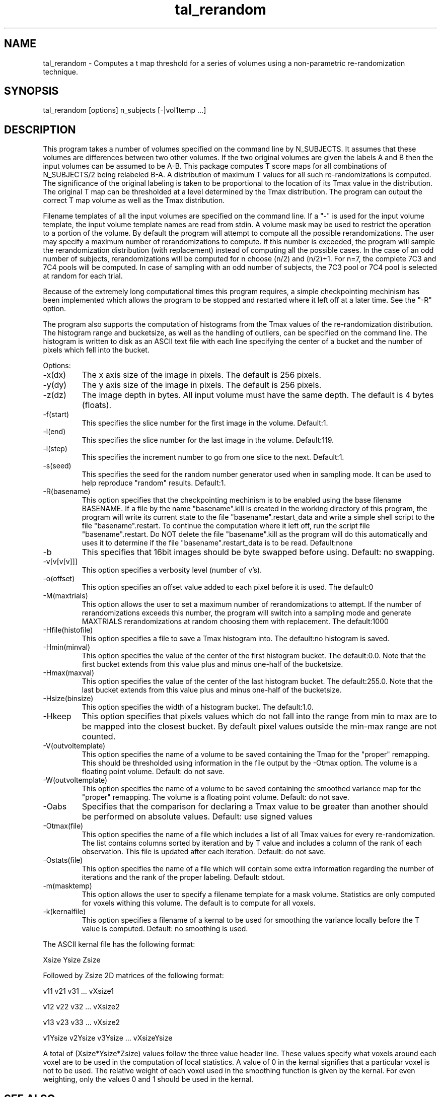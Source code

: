 .TH tal_rerandom Brainvox
.SH NAME
tal_rerandom \- Computes a t map threshold for a series of volumes using a non-parametric re-randomization technique.
.SH SYNOPSIS
tal_rerandom [options] n_subjects [-|vol1temp ...]
.SH DESCRIPTION
This program takes a number of volumes specified on the command line by
N_SUBJECTS.  It assumes that these volumes are differences between two
other volumes.  If the two original volumes are given the labels A and B then
the input volumes can be assumed to be A-B.  This package computes T score 
maps for all combinations of N_SUBJECTS/2 being relabeled B-A. A distribution
of maximum T values for all such re-randomizations is computed.  The
significance of the original labeling is taken to be proportional to the
location of its Tmax value in the distribution.  The original T map can
be thresholded at a level determined by the Tmax distribution.  The program
can output the correct T map volume as well as the Tmax distribution.
.PP
Filename templates of all the input volumes are specified on the command line.
If a "-" is used for the input volume template, the input volume template names
are read from stdin.  A volume mask may be used to restrict the operation to a
portion of the volume.  By default the program will attempt to compute all
the possible rerandomizations.  The user may specify a maximum number of 
rerandomizations to compute.  If this number is exceeded, the program will 
sample the rerandomization distribution (with replacement) instead of computing
all the possible cases.  In the case of an odd number of subjects, 
rerandomizations will be computed for n choose (n/2) and (n/2)+1. For n=7,
the complete 7C3 and 7C4 pools will be computed.  In case of sampling with
an odd number of subjects, the 7C3 pool or 7C4 pool is selected at random for
each trial.
.PP
Because of the extremely long computational times this program requires,
a simple checkpointing mechinism has been implemented which allows the program
to be stopped and restarted where it left off at a later time.  See the "-R"
option.
.PP
The program also supports the computation of histograms from the Tmax values of
the re-randomization distribution.  The histogram range and bucketsize, as
well as the handling
of outliers, can be specified on the command line.  The histogram is written
to disk as an ASCII text file with each line specifying the center of a bucket
and the number of pixels which fell into the bucket.
.PP
Options:
.TP
-x(dx)
The x axis size of the image in pixels.  The default is 256 pixels.
.TP
-y(dy)
The y axis size of the image in pixels.  The default is 256 pixels.
.TP
-z(dz)
The image depth in bytes.  All input volume must have the same depth.
The default is 4 bytes (floats).
.TP
-f(start)
This specifies the slice number for the first image in the volume.  Default:1.
.TP
-l(end)
This specifies the slice number for the last image in the volume.  Default:119.
.TP
-i(step)
This specifies the increment number to go from one slice to the next.  
Default:1.
.TP
-s(seed)
This specifies the seed for the random number generator used when in 
sampling mode.  It can be used to help reproduce "random" results.
Default:1.
.TP
-R(basename)
This option specifies that the checkpointing mechinism is to be enabled using
the base filename BASENAME.  If a file by the name "basename".kill is created
in the working directory of this program, the program will write its current
state to the file "basename".restart_data and write a simple shell script to
the file "basename".restart.  To continue the computation where it left off,
run the script file "basename".restart.  Do NOT delete the file "basename".kill
as the program will do this automatically and uses it to determine if the
file "basename".restart_data is to be read.  Default:none
.TP
-b
This specifies that 16bit images should be byte swapped before using.  Default: no
swapping.
.TP
-v[v[v[v]]]
This option specifies a verbosity level (number of v's).
.TP
-o(offset)
This option specifies an offset value added to each pixel before it is used. The default:0
.TP
-M(maxtrials)
This option allows the user to set a maximum number of rerandomizations to
attempt.  If the number of rerandomizations exceeds this number, the program
will switch into a sampling mode and generate MAXTRIALS rerandomizations at
random choosing them with replacement.  The default:1000
.TP
-Hfile(histofile)
This option specifies a file to save a Tmax histogram into.
The default:no histogram is saved.
.TP
-Hmin(minval)
This option specifies the value of the center of the first histogram bucket.
The default:0.0.  Note that the first bucket extends from this value plus
and minus one-half of the bucketsize.
.TP
-Hmax(maxval)
This option specifies the value of the center of the last histogram bucket.
The default:255.0.  Note that the last bucket extends from this value plus
and minus one-half of the bucketsize.
.TP
-Hsize(binsize)
This option specifies the width of a histogram bucket.  The default:1.0.
.TP
-Hkeep
This option specifies that pixels values which do not fall into the range
from min to max are to be mapped into the closest bucket.  By default
pixel values outside the min-max range are not counted.
.TP
-V(outvoltemplate)
This option specifies the name of a volume to be saved containing the Tmap
for the "proper" remapping.  This should be thresholded using information in
the file output by the -Otmax option. The volume is a floating point volume.
Default: do not save.
.TP
-W(outvoltemplate)
This option specifies the name of a volume to be saved containing the
smoothed variance map for the "proper" remapping.
The volume is a floating point volume.
Default: do not save.
.TP
-Oabs
Specifies that the comparison for declaring a Tmax value to be greater than
another should be performed on absolute values.  Default: use signed values
.TP
-Otmax(file)
This option specifies the name of a file which includes a list of all
Tmax values for every re-randomization.  The list contains columns 
sorted by iteration and by T value and includes a column of the rank of
each observation.  This file is updated after each iteration. 
Default: do not save.
.TP
-Ostats(file)
This option specifies the name of a file which will contain some extra 
information regarding the number of iterations and the rank of the 
proper labeling.  Default: stdout.
.TP
-m(masktemp)
This option allows the user to specify a filename template for a mask
volume.  Statistics are only computed for voxels withing this volume.  The
default is to compute for all voxels.
.TP
-k(kernalfile)
This option specifies a filename of a kernal to be used for smoothing the
variance locally before the T value is computed.  Default: no smoothing is
used.
.PP
The ASCII kernal file has the following format:
.PP
Xsize Ysize Zsize
.PP
Followed by Zsize 2D matrices of the following format:
.PP
v11 v21 v31 ... vXsize1
.PP
v12 v22 v32 ... vXsize2
.PP
v13 v23 v33 ... vXsize2
.PP
...
.PP
v1Ysize v2Ysize v3Ysize ... vXsizeYsize
.PP
A total of (Xsize*Ysize*Zsize) values follow the three value header line.
These values specify what voxels around each voxel are to be used in the
computation of local statistics.  A value of 0 in the kernal signifies that
a particular voxel is not to be used. 
The relative weight of each voxel used in the smoothing function
is given by the kernal.  For even weighting, only the values 0 and 1 should be
used in the kernal. 
.SH SEE ALSO
tal_programs, tal_math, tal_regress, tal_stat, tal_smooth
.SH NOTES
Input difference images are converted to a 16bit fixed point format
internally (1+6.9).  This means that the input data can only range from
+64 to -64 and are brought into the computation with a resolution of
0.00195 (1/512) units.  This greatly reduces the program's memory usage 
at the expense of some dynamic range and resolution.  All computations
using this fixed point data (Sums,Sum of Squares,Variances,
Variance smoothing, and T scores) are done at full floating point resolution.
.PP
In the current smoothing implementation, a strip around the border of each
image (xy plane only) the same width as the radius of the smoothing kernal
is not smoothed.  It is assumed that useful data is not located within this
band.  If a single point kernal is used, the strip has no width, but no
smoothing is performed either.
.PP
This program is based on ideas and methodology presented in:
Holmes AP, Blair RC, Watson JDG, Ford I; Non-Parametric Analysis Of Statistic
Images from Functional Mapping Experiments. JCBFM (in press)
.PP
Currently, only 8bit mask volume are supported.
.SH ORIGIN
Brainvox, Human Neuroanatomy and Neuroimaging Lab, Department of Neurology,
University of Iowa
